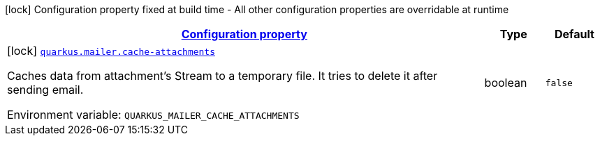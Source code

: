 
:summaryTableId: quarkus-mailer-mailers-build-time-config
[.configuration-legend]
icon:lock[title=Fixed at build time] Configuration property fixed at build time - All other configuration properties are overridable at runtime
[.configuration-reference, cols="80,.^10,.^10"]
|===

h|[[quarkus-mailer-mailers-build-time-config_configuration]]link:#quarkus-mailer-mailers-build-time-config_configuration[Configuration property]

h|Type
h|Default

a|icon:lock[title=Fixed at build time] [[quarkus-mailer-mailers-build-time-config_quarkus-mailer-cache-attachments]]`link:#quarkus-mailer-mailers-build-time-config_quarkus-mailer-cache-attachments[quarkus.mailer.cache-attachments]`


[.description]
--
Caches data from attachment's Stream to a temporary file. It tries to delete it after sending email.

ifdef::add-copy-button-to-env-var[]
Environment variable: env_var_with_copy_button:+++QUARKUS_MAILER_CACHE_ATTACHMENTS+++[]
endif::add-copy-button-to-env-var[]
ifndef::add-copy-button-to-env-var[]
Environment variable: `+++QUARKUS_MAILER_CACHE_ATTACHMENTS+++`
endif::add-copy-button-to-env-var[]
--|boolean 
|`false`

|===